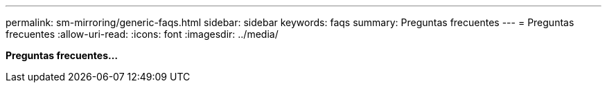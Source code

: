 ---
permalink: sm-mirroring/generic-faqs.html 
sidebar: sidebar 
keywords: faqs 
summary: Preguntas frecuentes 
---
= Preguntas frecuentes
:allow-uri-read: 
:icons: font
:imagesdir: ../media/


*Preguntas frecuentes...*
